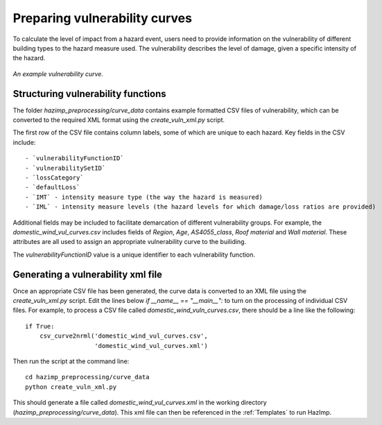 Preparing vulnerability curves
==============================

To calculate the level of impact from a hazard event, users need to
provide information on the vulnerability of different building types
to the hazard measure used. The vulnerability describes the level of
damage, given a specific intensity of the hazard.

.. figure:: ../examples/diagrams/example_vuln_curve.png
   :align: center

   *An example vulnerability curve.*

Structuring vulnerability functions
-----------------------------------

The folder `hazimp_preprocessing/curve_data` contains example
formatted CSV files of vulnerability, which can be converted to the
required XML format using the `create_vuln_xml.py` script.

The first row of the CSV file contains column labels, some of which are unique to each hazard. Key fields in the CSV include::
  
  - `vulnerabilityFunctionID`
  - `vulnerabilitySetID`
  - `lossCategory`
  - `defaultLoss`
  - `IMT` - intensity measure type (the way the hazard is measured)
  - `IML` - intensity measure levels (the hazard levels for which damage/loss ratios are provided)

Additional fields may be included to facilitate demarcation of
different vulnerability groups. For example, the
`domestic_wind_vul_curves.csv` includes fields of `Region`, `Age`,
`AS4055_class`, `Roof material` and `Wall material`. These attributes
are all used to assign an appropriate vulnerability curve to the
builiding.

The `vulnerabilityFunctionID` value is a unique identifier to each vulnerability function. 



Generating a vulnerability xml file
-----------------------------------

Once an appropriate CSV file has been generated, the curve data is
converted to an XML file using the `create_vuln_xml.py` script. Edit
the lines below `if __name__ == "__main__":` to turn on the processing
of individual CSV files. For example, to process a CSV file called
`domestic_wind_vuln_curves.csv`, there should be a line like the
following::

    if True:
        csv_curve2nrml('domestic_wind_vul_curves.csv',
                       'domestic_wind_vul_curves.xml')

Then run the script at the command line::

  cd hazimp_preprocessing/curve_data
  python create_vuln_xml.py

This should generate a file called `domestic_wind_vul_curves.xml` in
the working directory (`hazimp_preprocessing/curve_data`). This xml
file can then be referenced in the :ref:`Templates` to run HazImp.
